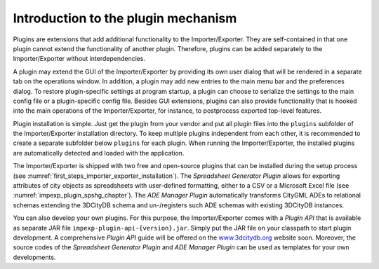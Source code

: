 Introduction to the plugin mechanism
------------------------------------

Plugins are extensions that add additional functionality to the
Importer/Exporter. They are self-contained in that one plugin cannot extend the
functionality of another plugin. Therefore, plugins can be added
separately to the Importer/Exporter without interdependencies.

A plugin may extend the GUI of the Importer/Exporter by providing its
own user dialog that will be rendered in a separate tab on the
operations window. In addition, a plugin may add new entries to the main
menu bar and the preferences dialog. To restore plugin-specific settings
at program startup, a plugin can choose to serialize the settings to the
main config file or a plugin-specific config file. Besides GUI extensions,
plugins can also provide functionality that is hooked into the main
operations of the Importer/Exporter, for instance, to postprocess
exported top-level features.

Plugin installation is simple. Just get the plugin from your vendor and
put all plugin files into the ``plugins`` subfolder of the Importer/Exporter
installation directory. To keep multiple plugins independent from each
other, it is recommended to create a separate subfolder below ``plugins``
for each plugin. When running the Importer/Exporter, the installed
plugins are automatically detected and loaded with the application.

The Importer/Exporter is shipped with two free
and open-source plugins that can be installed during the setup process
(see :numref:`first_steps_importer_exporter_installation`).
The *Spreadsheet Generator* *Plugin* allows for
exporting attributes of city objects as spreadsheets with user-defined
formatting, either to a CSV or a Microsoft Excel file (see :numref:`impexp_plugin_spshg_chapter`).
The *ADE Manager Plugin* automatically transforms CityGML ADEs to
relational schemas extending the 3DCityDB schema and un-/registers such
ADE schemas with existing 3DCityDB instances.

You can also develop your own plugins. For this purpose, the
Importer/Exporter comes with a *Plugin API* that is available as
separate JAR file ``impexp-plugin-api-{version}.jar``. Simply put the JAR file
on your classpath to start plugin development. A comprehensive *Plugin
API* guide will be offered on the
`www.3dcitydb.org <http://www.3dcitydb.org>`__ website soon. Moreover,
the source codes of the *Spreadsheet Generator* *Plugin* and *ADE
Manager Plugin* can be used as templates for your own developments.
